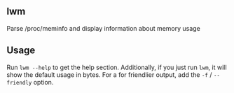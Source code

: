 ** lwm
Parse /proc/meminfo and display information about memory usage

** Usage
Run =lwm --help= to get the help section. Additionally, if you
just run =lwm=, it will show the default usage in bytes. For a
for friendlier output, add the =-f= / =--friendly= option.
